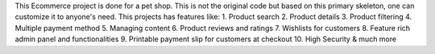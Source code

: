 This Ecommerce project is done for a pet shop. This is not the original code but based on this primary skeleton, one can customize it to anyone's need. This projects has features like:
1. Product search
2. Product details
3. Product filtering
4. Multiple payment method
5. Managing content
6. Product reviews and ratings
7. Wishlists for customers
8. Feature rich admin panel and functionalities
9. Printable payment slip for customers at checkout
10. High Security & much more
